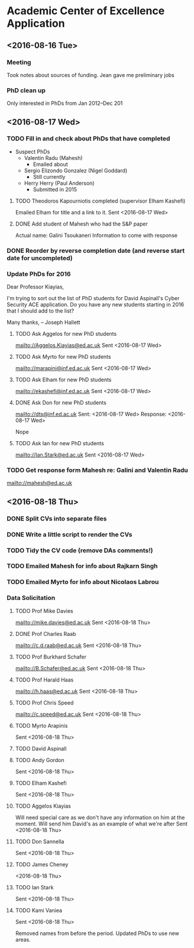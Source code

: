 * Academic Center of Excellence Application
:LOGBOOK:
CLOCK: [2016-08-18 Thu 15:02]--[2016-08-18 Thu 17:08] =>  2:06
CLOCK: [2016-08-18 Thu 11:40]--[2016-08-18 Thu 13:58] =>  2:18
CLOCK: [2016-08-17 Wed 17:01]--[2016-08-17 Wed 17:21] =>  0:20
CLOCK: [2016-08-17 Wed 13:54]--[2016-08-17 Wed 15:54] =>  2:00
CLOCK: [2016-08-17 Wed 10:51]--[2016-08-17 Wed 12:01] =>  1:10
CLOCK: [2016-08-16 Tue 12:50]--[2016-08-16 Tue 16:20] =>  3:30
CLOCK: [2016-08-16 Tue 10:10]--[2016-08-16 Tue 11:40] =>  1:30
:END:
** <2016-08-16 Tue>
*** Meeting

Took notes about sources of funding.
Jean gave me preliminary jobs
*** PhD clean up
Only interested in PhDs from Jan 2012--Dec 201
** <2016-08-17 Wed>
*** TODO Fill in and check about PhDs that have completed
- Suspect PhDs
  - Valentin Radu (Mahesh)
    - Emailed about
  - Sergio Elizondo Gonzalez (Nigel Goddard)
    - Still currently
  - Herry Herry (Paul Anderson)
    - Submitted in 2015

**** TODO Theodoros Kapourniotis completed (supervisor Elham Kashefi)
Emailed Elham for title and a link to it.
Sent <2016-08-17 Wed> 
**** DONE Add student of Mahesh who had the S&P paper
CLOSED: [2016-08-17 Wed 17:13]
Actual name: Galini Tsoukaneri
Information to come with response

*** DONE Reorder by reverse completion date (and reverse start date for uncompleted)
CLOSED: [2016-08-17 Wed 14:47]

*** Update PhDs for 2016

Dear Professor Kiayias,

I'm trying to sort out the list of PhD students for David Aspinall's Cyber Security ACE application.
Do you have any new students starting in 2016 that I should add to the list?

Many thanks,
--
Joseph Hallett

**** TODO Ask Aggelos for new PhD students
[[mailto://Aggelos.Kiayias@ed.ac.uk]]
Sent <2016-08-17 Wed>
**** TODO Ask Myrto for new PhD students
[[mailto://marapini@inf.ed.ac.uk]]
Sent <2016-08-17 Wed>
**** TODO Ask Elham for new PhD students
[[mailto://ekashefi@inf.ed.ac.uk]]
Sent <2016-08-17 Wed>
**** DONE Ask Don for new PhD students
CLOSED: [2016-08-17 Wed 15:52]
[[mailto://dts@inf.ed.ac.uk]]
Sent: <2016-08-17 Wed>
Response: <2016-08-17 Wed>

Nope
**** TODO Ask Ian for new PhD students
[[mailto://Ian.Stark@ed.ac.uk]]
Sent <2016-08-17 Wed>


*** TODO Get response form Mahesh re: Galini and Valentin Radu
[[mailto://mahesh@ed.ac.uk]]
** <2016-08-18 Thu> 
*** DONE Split CVs into separate files
CLOSED: [2016-08-18 Thu 12:42]
*** DONE Write a little script to render the CVs
CLOSED: [2016-08-18 Thu 13:31]
*** TODO Tidy the CV code (remove DAs comments!)
*** TODO Emailed Mahesh for info about Rajkarn Singh
*** TODO Emailed Myrto for info about Nicolaos Labrou

*** Data Solicitation 
**** TODO Prof Mike Davies
[[mailto://mike.davies@ed.ac.uk]]
Sent <2016-08-18 Thu>

**** DONE Prof Charles Raab
CLOSED: [2016-08-19 Fri 10:36]
[[mailto://c.d.raab@ed.ac.uk]]
Sent <2016-08-18 Thu>

**** TODO Prof Burkhard Schafer
[[mailto://B.Schafer@ed.ac.uk]]
Sent <2016-08-18 Thu>

**** TODO Prof Harald Haas
[[mailto://h.haas@ed.ac.uk]]
Sent <2016-08-18 Thu>

**** TODO Prof Chris Speed
[[mailto://c.speed@ed.ac.uk]]
Sent <2016-08-18 Thu>

**** TODO Myrto Arapinis
Sent <2016-08-18 Thu>

**** TODO David Aspinall
**** TODO Andy Gordon
Sent <2016-08-18 Thu>
**** TODO Elham Kashefi
Sent <2016-08-18 Thu>
**** TODO Aggelos Kiayias
Will need special care as we don't have any information on him at the moment.
Will send him David's as an example of what we're after
Sent <2016-08-18 Thu>

**** TODO Don Sannella
Sent <2016-08-18 Thu>
**** TODO James Cheney
<2016-08-18 Thu>

**** TODO Ian Stark
Sent <2016-08-18 Thu>

**** TODO Kami Vaniea
Sent <2016-08-18 Thu>


Removed names from before the period.
Updated PhDs to use new areas.
